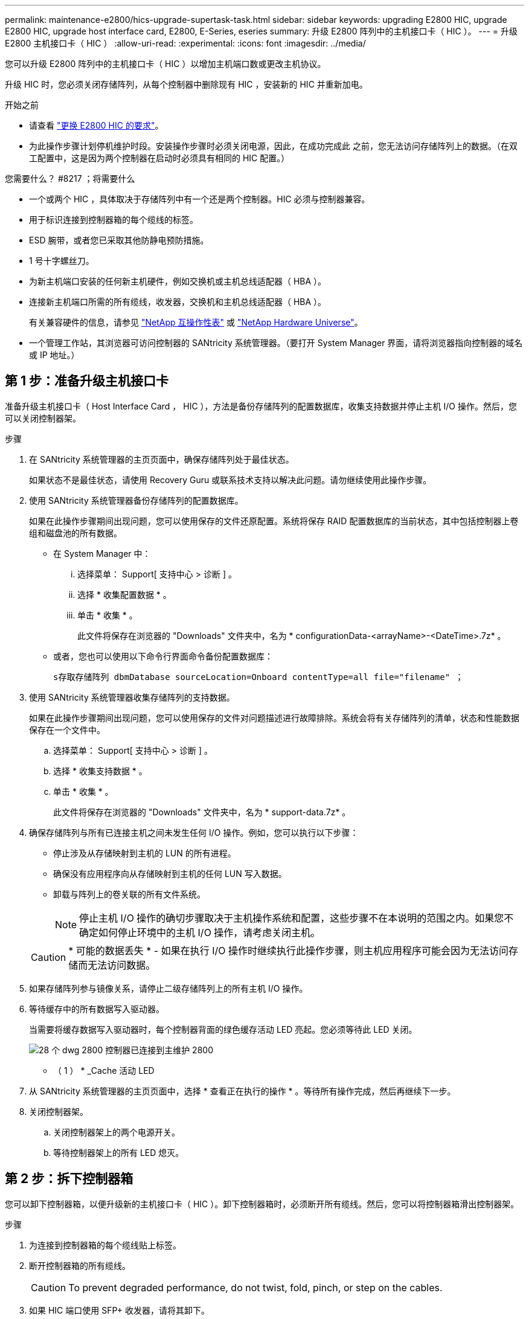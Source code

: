 ---
permalink: maintenance-e2800/hics-upgrade-supertask-task.html 
sidebar: sidebar 
keywords: upgrading E2800 HIC, upgrade E2800 HIC, upgrade host interface card, E2800, E-Series, eseries 
summary: 升级 E2800 阵列中的主机接口卡（ HIC ）。 
---
= 升级 E2800 主机接口卡（ HIC ）
:allow-uri-read: 
:experimental: 
:icons: font
:imagesdir: ../media/


[role="lead"]
您可以升级 E2800 阵列中的主机接口卡（ HIC ）以增加主机端口数或更改主机协议。

升级 HIC 时，您必须关闭存储阵列，从每个控制器中删除现有 HIC ，安装新的 HIC 并重新加电。

.开始之前
* 请查看 link:hics-overview-supertask-concept.html["更换 E2800 HIC 的要求"]。
* 为此操作步骤计划停机维护时段。安装操作步骤时必须关闭电源，因此，在成功完成此 之前，您无法访问存储阵列上的数据。（在双工配置中，这是因为两个控制器在启动时必须具有相同的 HIC 配置。）


.您需要什么？ #8217 ；将需要什么
* 一个或两个 HIC ，具体取决于存储阵列中有一个还是两个控制器。HIC 必须与控制器兼容。
* 用于标识连接到控制器箱的每个缆线的标签。
* ESD 腕带，或者您已采取其他防静电预防措施。
* 1 号十字螺丝刀。
* 为新主机端口安装的任何新主机硬件，例如交换机或主机总线适配器（ HBA ）。
* 连接新主机端口所需的所有缆线，收发器，交换机和主机总线适配器（ HBA ）。
+
有关兼容硬件的信息，请参见 https://mysupport.netapp.com/NOW/products/interoperability["NetApp 互操作性表"^] 或 http://hwu.netapp.com/home.aspx["NetApp Hardware Universe"^]。

* 一个管理工作站，其浏览器可访问控制器的 SANtricity 系统管理器。（要打开 System Manager 界面，请将浏览器指向控制器的域名或 IP 地址。）




== 第 1 步：准备升级主机接口卡

准备升级主机接口卡（ Host Interface Card ， HIC ），方法是备份存储阵列的配置数据库，收集支持数据并停止主机 I/O 操作。然后，您可以关闭控制器架。

.步骤
. 在 SANtricity 系统管理器的主页页面中，确保存储阵列处于最佳状态。
+
如果状态不是最佳状态，请使用 Recovery Guru 或联系技术支持以解决此问题。请勿继续使用此操作步骤。

. 使用 SANtricity 系统管理器备份存储阵列的配置数据库。
+
如果在此操作步骤期间出现问题，您可以使用保存的文件还原配置。系统将保存 RAID 配置数据库的当前状态，其中包括控制器上卷组和磁盘池的所有数据。

+
** 在 System Manager 中：
+
... 选择菜单： Support[ 支持中心 > 诊断 ] 。
... 选择 * 收集配置数据 * 。
... 单击 * 收集 * 。
+
此文件将保存在浏览器的 "Downloads" 文件夹中，名为 * configurationData-<arrayName>-<DateTime>.7z* 。



** 或者，您也可以使用以下命令行界面命令备份配置数据库：
+
`s存取存储阵列 dbmDatabase sourceLocation=Onboard contentType=all file="filename" ；`



. 使用 SANtricity 系统管理器收集存储阵列的支持数据。
+
如果在此操作步骤期间出现问题，您可以使用保存的文件对问题描述进行故障排除。系统会将有关存储阵列的清单，状态和性能数据保存在一个文件中。

+
.. 选择菜单： Support[ 支持中心 > 诊断 ] 。
.. 选择 * 收集支持数据 * 。
.. 单击 * 收集 * 。
+
此文件将保存在浏览器的 "Downloads" 文件夹中，名为 * support-data.7z* 。



. 确保存储阵列与所有已连接主机之间未发生任何 I/O 操作。例如，您可以执行以下步骤：
+
** 停止涉及从存储映射到主机的 LUN 的所有进程。
** 确保没有应用程序向从存储映射到主机的任何 LUN 写入数据。
** 卸载与阵列上的卷关联的所有文件系统。
+

NOTE: 停止主机 I/O 操作的确切步骤取决于主机操作系统和配置，这些步骤不在本说明的范围之内。如果您不确定如何停止环境中的主机 I/O 操作，请考虑关闭主机。

+

CAUTION: * 可能的数据丢失 * - 如果在执行 I/O 操作时继续执行此操作步骤，则主机应用程序可能会因为无法访问存储而无法访问数据。



. 如果存储阵列参与镜像关系，请停止二级存储阵列上的所有主机 I/O 操作。
. 等待缓存中的所有数据写入驱动器。
+
当需要将缓存数据写入驱动器时，每个控制器背面的绿色缓存活动 LED 亮起。您必须等待此 LED 关闭。

+
image::../media/28_dwg_2800_controller_attn_led_maint-e2800.gif[28 个 dwg 2800 控制器已连接到主维护 2800]

+
* （ 1 ） * _Cache 活动 LED

. 从 SANtricity 系统管理器的主页页面中，选择 * 查看正在执行的操作 * 。等待所有操作完成，然后再继续下一步。
. 关闭控制器架。
+
.. 关闭控制器架上的两个电源开关。
.. 等待控制器架上的所有 LED 熄灭。






== 第 2 步：拆下控制器箱

您可以卸下控制器箱，以便升级新的主机接口卡（ HIC ）。卸下控制器箱时，必须断开所有缆线。然后，您可以将控制器箱滑出控制器架。

.步骤
. 为连接到控制器箱的每个缆线贴上标签。
. 断开控制器箱的所有缆线。
+

CAUTION: To prevent degraded performance, do not twist, fold, pinch, or step on the cables.

. 如果 HIC 端口使用 SFP+ 收发器，请将其卸下。
+
根据要升级到的 HIC 类型，您可能能够重复使用这些 SFP 。

. 确认控制器背面的缓存活动 LED 是否熄灭。
+
需要将缓存数据写入驱动器时，控制器背面的绿色缓存活动 LED 亮起。您必须等待此 LED 熄灭，然后才能卸下控制器箱。

+
image::../media/28_dwg_2800_controller_attn_led_maint-e2800.gif[28 个 dwg 2800 控制器已连接到主维护 2800]

+
* （ 1 ） * _Cache 活动 LED

. 按压凸轮把手上的闩锁，直到其释放为止，然后打开右侧的凸轮把手，以从磁盘架中释放控制器箱。
+
下图是 E2812 控制器架， E2824 控制器架或 EF280 闪存阵列的示例：

+
image::../media/28_dwg_e2824_remove_controller_canister_maint-e2800.gif[28 dwg e2824 卸下控制器箱维护 e2800]

+
* （ 1 ） * _ 控制器箱 _

+
* （ 2 ） * _Cam handle

+
下图是 E2860 控制器架的示例：

+
image::../media/28_dwg_e2860_add_controller_canister_maint-e2800.gif[28 dwg e2860 添加控制器箱维护 e2800]

+
* （ 1 ） * _ 控制器箱 _

+
* （ 2 ） * _Cam handle

. 用两只手和凸轮把手将控制器箱滑出磁盘架。
+

CAUTION: 始终用双手支撑控制器箱的重量。

+
如果要从 E2812 控制器架， E2824 控制器架或 EF280 闪存阵列中卸下控制器箱，则可以通过一个翼片摆动到位，以阻止空托架，从而有助于保持气流和散热。

. 将控制器箱翻转，使可拆卸盖朝上。
. 将控制器箱放在无静电的平面上。




== 第 3 步：卸下主机接口卡

卸下原始主机接口卡（ HIC ），以便将其更换为升级后的接口卡。

.步骤
. 向下按按钮并滑动控制器箱盖，以卸下控制器箱盖。
. 确认控制器（电池和 DIMM 之间）中的绿色 LED 熄灭。
+
如果此绿色 LED 亮起，则表示控制器仍在使用电池电源。您必须等待此 LED 熄灭，然后才能卸下任何组件。

+
image::../media/28_dwg_e2800_internal_cache_active_led_maint-e2800.gif[28 dwg e2800 内部缓存活动 LED 维护 e2800]

+
* （ 1 ） * _Internal Cache Active_

+
* （ 2 ） * 电池 _

. 使用 1 号十字螺丝刀卸下将 HIC 面板连接到控制器箱的螺钉。
+
有四个螺钉：一个在顶部，一个在侧面，两个在正面。

+
image::../media/28_dwg_e2800_hic_faceplace_screws_maint-e2800.gif[28 个 dwg e2800 hic faceplace 螺钉 maint e2800]

. 卸下 HIC 面板。
. 使用您的手指或十字螺丝刀松开将 HIC 固定到控制器卡的三个翼形螺钉。
. 小心地将 HIC 从控制器卡上卸下，方法是将该卡抬起并滑回。
+

CAUTION: 请注意，不要擦除或撞击 HIC 底部或控制器卡顶部的组件。

+
image::../media/28_dwg_e2800_hic_thumbscrews_maint-e2800.gif[28 个 dwg e2800 hic 翼形螺钉 maint e2800]

+
* （ 1 ） * _ 主机接口卡（ HIC ） _

+
* （ 2 ） * _ 翼形螺钉 _

. 将 HIC 放置在无静电表面上。




== 第 4 步：安装主机接口卡

安装新的主机接口卡（ HIC ）以增加存储阵列中的主机端口数。


CAUTION: * 可能丢失数据访问 * —如果 HIC 是为另一个 E 系列控制器设计的，请勿在 E2800 控制器箱中安装该 HIC 。此外，如果采用双工配置，则两个控制器和两个 HIC 必须相同。如果存在不兼容或不匹配的 HIC ，则会发生原因在您接通电源时使控制器锁定。

.步骤
. 打开新 HIC 和新 HIC 面板的包装。
. 使用 1 号十字螺丝刀，卸下将 HIC 面板连接到控制器箱的四个螺钉，然后卸下面板。
+
image::../media/28_dwg_e2800_hic_faceplace_screws_maint-e2800.gif[28 个 dwg e2800 hic faceplace 螺钉 maint e2800]

. 将 HIC 上的三个翼形螺钉与控制器上的相应孔对齐，并将 HIC 底部的连接器与控制器卡上的 HIC 接口连接器对齐。
+
请注意，不要擦除或撞击 HIC 底部或控制器卡顶部的组件。

. 小心地将 HIC 放低到位，然后轻按 HIC 以固定 HIC 连接器。
+

CAUTION: * 可能的设备损坏 * —请务必小心，不要挤压 HIC 和翼形螺钉之间控制器 LED 的金带连接器。

+
image::../media/28_dwg_e2800_hic_thumbscrews_maint-e2800.gif[28 个 dwg e2800 hic 翼形螺钉 maint e2800]

+
* （ 1 ） * _ 主机接口卡 _

+
* （ 2 ） * _ 翼形螺钉 _

. 手动拧紧 HIC 翼形螺钉。
+
请勿使用螺丝刀，否则可能会过度拧紧螺钉。

. 使用 1 号十字螺丝刀，使用先前卸下的四个螺钉将新 HIC 面板连接到控制器箱。




== 第 5 步：重新安装控制器箱

安装新的主机接口卡（ HIC ）后，将控制器箱重新安装到控制器架中。

.步骤
. 将控制器箱盖从背面向前滑动，直到按钮卡入到位，从而重新安装控制器箱上的盖。
. 将控制器箱翻转，使可拆卸盖朝下。
. 在凸轮把手处于打开位置的情况下，将控制器箱完全滑入控制器架。
+
下图是 E2824 控制器架或 EF280 闪存阵列的示例：

+
image::../media/28_dwg_e2824_remove_controller_canister_maint-e2800.gif[28 dwg e2824 卸下控制器箱维护 e2800]

+
* （ 1 ） * _ 控制器箱 _

+
* （ 2 ） * _Cam handle

+
下图是 E2860 控制器架的示例：

+
image::../media/28_dwg_e2860_add_controller_canister_maint-e2800.gif[28 dwg e2860 添加控制器箱维护 e2800]

+
* （ 1 ） * _ 控制器箱 _

+
* （ 2 ） * _Cam handle

. 将凸轮把手移至左侧，将控制器箱锁定到位。
. 重新连接已拔下的所有缆线。
+

NOTE: 此时请勿将数据缆线连接到新 HIC 端口。

. （可选）如果要升级双工配置中的 HIC ，请重复所有步骤以卸下另一个控制器箱，卸下 HIC ，安装新的 HIC 并更换第二个控制器箱。




== 第 6 步：完成主机接口卡升级

通过检查控制器 LED 和七段显示器并确认控制器的状态为最佳，完成主机接口卡升级过程。

.步骤
. 打开控制器架背面的两个电源开关。
+
** 请勿在启动过程中关闭电源开关，此过程通常需要 90 秒或更短的时间才能完成。
** 每个磁盘架中的风扇在首次启动时声音非常大。启动期间发出较大的噪音是正常的。


. 在控制器启动时，检查控制器 LED 和七段显示。
+
** 七段显示将重复显示 * 操作系统 * ， * 可持续发展 * ， * 空白 _* 序列，以指示控制器正在执行每日开始（ SOD ）处理。成功启动控制器后，其七段显示屏应显示托盘 ID 。
** 控制器上的琥珀色警示 LED 会亮起，然后熄灭，除非出现错误。
** 在连接主机缆线之前，绿色的主机链路 LED 将保持熄灭状态。
+

NOTE: 此图显示了一个控制器箱示例。您的控制器可能具有不同数量和类型的主机端口。

+
image::../media/28_dwg_attn_led_7s_display_maint-e2800.gif[28 dwg Attn led 7s 显示 maint e2800]

+
* （ 1 ） * _ 警示 LED （琥珀色） _

+
* （ 2 ） * _seven-segment display_

+
* （ 3 ） * _Host Link LED_



. 在 SANtricity 系统管理器中，确认控制器的状态为最佳。
+
如果状态不是最佳状态或任何警示 LED 均亮起，请确认所有缆线均已正确就位，并检查 HIC 和控制器箱是否已正确安装。如有必要，请拆下并重新安装控制器箱和 HIC 。

+

NOTE: 如果无法解决此问题，请联系技术支持。

. 如果新 HIC 端口需要 SFP+ 收发器，请安装这些 SFP 。
. 使用缆线将控制器的主机端口连接到数据主机。


升级存储阵列中的主机接口卡的过程已完成。您可以恢复正常操作。
